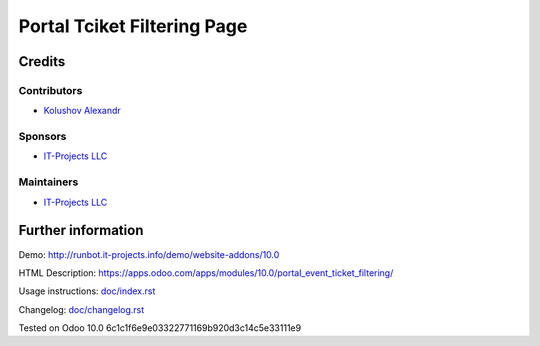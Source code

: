 ==============================
 Portal Tciket Filtering Page
==============================

Credits
=======

Contributors
------------
* `Kolushov Alexandr <https://it-projects.info/team/KolushovAlexandr>`__

Sponsors
--------
* `IT-Projects LLC <https://it-projects.info>`__

Maintainers
-----------
* `IT-Projects LLC <https://it-projects.info>`__

Further information
===================

Demo: http://runbot.it-projects.info/demo/website-addons/10.0

HTML Description: https://apps.odoo.com/apps/modules/10.0/portal_event_ticket_filtering/

Usage instructions: `<doc/index.rst>`_

Changelog: `<doc/changelog.rst>`_

Tested on Odoo 10.0 6c1c1f6e9e03322771169b920d3c14c5e33111e9
